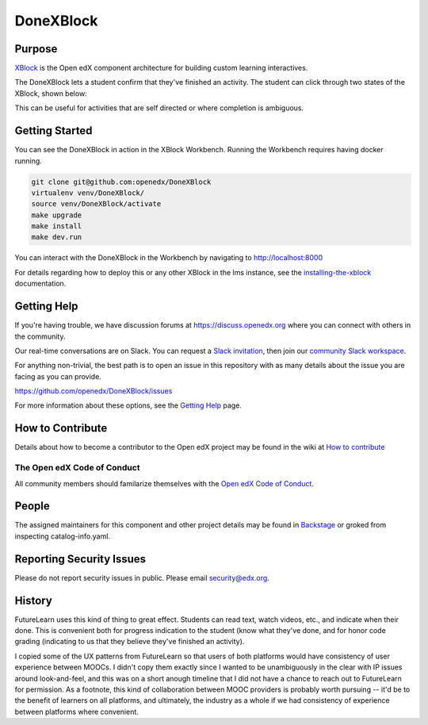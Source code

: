 ##########
DoneXBlock
##########
| |License: AGPL v3| |Status| |Python CI| |Publish package to PyPi|

.. |License: AGPL v3| image:: https://img.shields.io/badge/License-AGPL_v3-blue.svg
  :target: https://www.gnu.org/licenses/agpl-3.0

.. |Python CI| image:: https://github.com/openedx/DoneXBlock/actions/workflows/ci.yml/badge.svg
  :target: https://github.com/openedx/DoneXBlock/actions/workflows/ci.yml

.. |Publish package to PyPi| image:: https://github.com/openedx/DoneXBlock/actions/workflows/pypi-release.yml/badge.svg
  :target: https://github.com/openedx/DoneXBlock/actions/workflows/pypi-release.yml

.. |Status| image:: https://img.shields.io/badge/status-maintained-31c653

Purpose
=======

`XBlock`_ is the Open edX component architecture for building custom
learning interactives.

.. _XBlock: https://openedx.org/r/xblock

The DoneXBlock lets a student confirm that they've finished an
activity. The student can click through two states of the XBlock,
shown below:

| |mark|
| |undo|

.. |mark| image:: completionxblock_mark.png
.. |undo| image:: completionxblock_undo.png

This can be useful for activities that are self directed or where completion is ambiguous.

Getting Started
===============

You can see the DoneXBlock in action in the XBlock Workbench.  Running the Workbench requires having docker running.

.. code:: bash
	  
	  git clone git@github.com:openedx/DoneXBlock
	  virtualenv venv/DoneXBlock/
	  source venv/DoneXBlock/activate
	  make upgrade
	  make install
	  make dev.run

You can interact with the DoneXBlock in the Workbench by navigating to http://localhost:8000

For details regarding how to deploy this or any other XBlock in the lms instance, see the `installing-the-xblock`_ documentation.

.. _installing-the-xblock: https://edx.readthedocs.io/projects/xblock-tutorial/en/latest/edx_platform/devstack.html#installing-the-xblock

Getting Help
============

If you're having trouble, we have discussion forums at
https://discuss.openedx.org where you can connect with others in the
community.

Our real-time conversations are on Slack. You can request a `Slack
invitation`_, then join our `community Slack workspace`_.

For anything non-trivial, the best path is to open an issue in this
repository with as many details about the issue you are facing as you
can provide.

https://github.com/openedx/DoneXBlock/issues

For more information about these options, see the `Getting Help`_ page.

.. _Slack invitation: https://openedx-slack-invite.herokuapp.com/
.. _community Slack workspace: https://openedx.slack.com/
.. _Getting Help: https://openedx.org/getting-help

How to Contribute
=================

Details about how to become a contributor to the Open edX project may
be found in the wiki at `How to contribute`_

.. _How to contribute: https://openedx.org/r/how-to-contribute

The Open edX Code of Conduct
----------------------------

All community members should familarize themselves with the `Open edX Code of Conduct`_.

.. _Open edX Code of Conduct: https://openedx.org/code-of-conduct/

People
======

The assigned maintainers for this component and other project details
may be found in `Backstage`_ or groked from inspecting catalog-info.yaml.

.. _Backstage: https://open-edx-backstage.herokuapp.com/catalog/default/component/DoneXBlock

Reporting Security Issues
=========================

Please do not report security issues in public. Please email security@edx.org.


History
=======

FutureLearn uses this kind of thing to great effect. Students can read
text, watch videos, etc., and indicate when their done. This is
convenient both for progress indication to the student (know what
they've done, and for honor code grading (indicating to us that they
believe they've finished an activity).

I copied some of the UX patterns from FutureLearn so that users of
both platforms would have consistency of user experience between
MOOCs. I didn't copy them exactly since I wanted to be unambiguously 
in the clear with IP issues around look-and-feel, and this was on a short
anough timeline that I did not have a chance to reach out to
FutureLearn for permission. As a footnote, this kind of collaboration
between MOOC providers is probably worth pursuing -- it'd be to the
benefit of learners on all platforms, and ultimately, the industry as
a whole if we had consistency of experience between platforms where
convenient.
